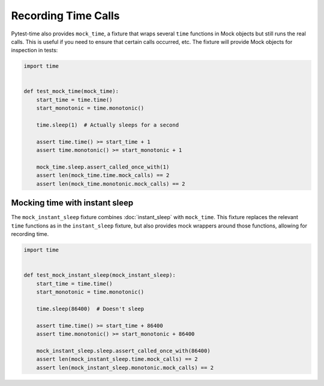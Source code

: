 Recording Time Calls
====================

Pytest-time also provides ``mock_time``, a fixture that wraps several ``time`` functions
in Mock objects but still runs the real calls. This is useful if you need to ensure that
certain calls occurred, etc. The fixture will provide Mock objects for inspection in
tests:

.. code-block:: python

    import time


    def test_mock_time(mock_time):
        start_time = time.time()
        start_monotonic = time.monotonic()

        time.sleep(1)  # Actually sleeps for a second

        assert time.time() >= start_time + 1
        assert time.monotonic() >= start_monotonic + 1

        mock_time.sleep.assert_called_once_with(1)
        assert len(mock_time.time.mock_calls) == 2
        assert len(mock_time.monotonic.mock_calls) == 2

Mocking time with instant sleep
-------------------------------

The ``mock_instant_sleep`` fixture combines :doc:`instant_sleep` with ``mock_time``.
This fixture replaces the relevant ``time`` functions as in the ``instant_sleep``
fixture, but also provides mock wrappers around those functions, allowing for recording
time.

.. code-block:: python

    import time


    def test_mock_instant_sleep(mock_instant_sleep):
        start_time = time.time()
        start_monotonic = time.monotonic()

        time.sleep(86400)  # Doesn't sleep

        assert time.time() >= start_time + 86400
        assert time.monotonic() >= start_monotonic + 86400

        mock_instant_sleep.sleep.assert_called_once_with(86400)
        assert len(mock_instant_sleep.time.mock_calls) == 2
        assert len(mock_instant_sleep.monotonic.mock_calls) == 2
